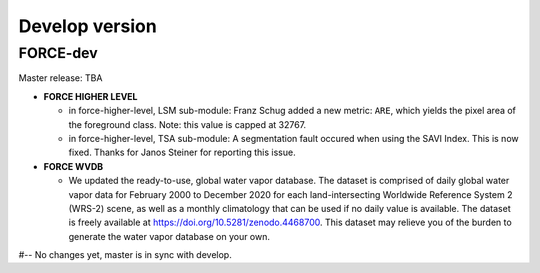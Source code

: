 .. _vdev:

Develop version
===============

FORCE-dev
---------

Master release: TBA

* **FORCE HIGHER LEVEL**

  * in force-higher-level, LSM sub-module: 
    Franz Schug added a new metric: ``ARE``, which yields the pixel area of the foreground class.
    Note: this value is capped at 32767.

  * in force-higher-level, TSA sub-module:
    A segmentation fault occured when using the SAVI Index.
    This is now fixed.
    Thanks for Janos Steiner for reporting this issue.

* **FORCE WVDB**

  * We updated the ready-to-use, global water vapor database. 
    The dataset is comprised of daily global water vapor data for February 2000 to December 2020 for each land-intersecting Worldwide Reference System 2 (WRS-2) scene, as well as a monthly climatology that can be used if no daily value is available. 
    The dataset is freely available at `<https://doi.org/10.5281/zenodo.4468700>`_. 
    This dataset may relieve you of the burden to generate the water vapor database on your own.

#-- No changes yet, master is in sync with develop.
